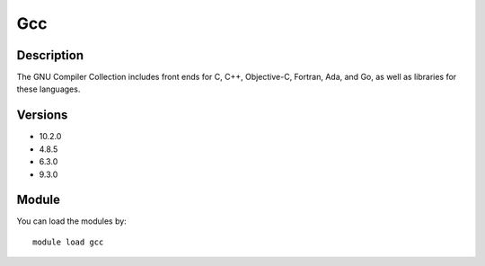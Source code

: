 .. _backbone-label:

Gcc
==============================

Description
~~~~~~~~
The GNU Compiler Collection includes front ends for C, C++, Objective-C, Fortran, Ada, and Go, as well as libraries for these languages.

Versions
~~~~~~~~
- 10.2.0
- 4.8.5
- 6.3.0
- 9.3.0

Module
~~~~~~~~
You can load the modules by::

    module load gcc

